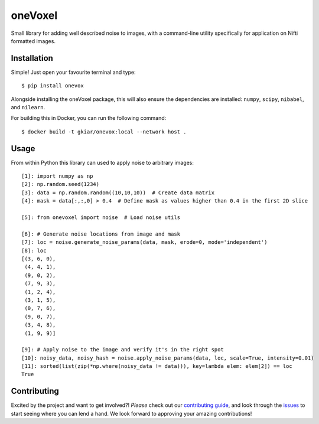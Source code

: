 oneVoxel
=========

Small library for adding well described noise to images, with a command-line
utility specifically for application on Nifti formatted images.


Installation
------------

Simple! Just open your favourite terminal and type:

::

    $ pip install onevox


Alongside installing the oneVoxel package, this will also ensure the
dependencies are installed: ``numpy``, ``scipy``, ``nibabel``, and ``nilearn``.

For building this in Docker, you can run the following command:

::

    $ docker build -t gkiar/onevox:local --network host .


Usage
-----

From within Python this library can used to apply noise to arbitrary images:

::

    [1]: import numpy as np
    [2]: np.random.seed(1234)
    [3]: data = np.random.random((10,10,10))  # Create data matrix
    [4]: mask = data[:,:,0] > 0.4  # Define mask as values higher than 0.4 in the first 2D slice

    [5]: from onevoxel import noise  # Load noise utils

    [6]: # Generate noise locations from image and mask 
    [7]: loc = noise.generate_noise_params(data, mask, erode=0, mode='independent')
    [8]: loc
    [(3, 6, 0),
     (4, 4, 1),
     (9, 0, 2),
     (7, 9, 3),
     (1, 2, 4),
     (3, 1, 5),
     (0, 7, 6),
     (9, 0, 7),
     (3, 4, 8),
     (1, 9, 9)]

    [9]: # Apply noise to the image and verify it's in the right spot
    [10]: noisy_data, noisy_hash = noise.apply_noise_params(data, loc, scale=True, intensity=0.01)
    [11]: sorted(list(zip(*np.where(noisy_data != data))), key=lambda elem: elem[2]) == loc
    True


Contributing
------------

Excited by the project and want to get involved?! *Please* check out our
`contributing guide <./CONTRIBUTING.md>`__, and look through the
`issues <https://github.com/gkiar/onevoxel/issues/>`__ to start seeing where
you can lend a hand. We look forward to approving your amazing contributions!
